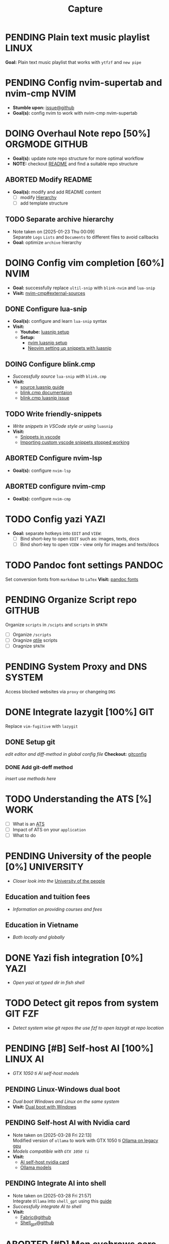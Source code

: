 #+TITLE: Capture
#+DESCRIPTION: Captures and Quick notes

* PENDING Plain text music playlist :LINUX:
*Goal:* Plain text music playlist that works with ~ytfzf~ and ~new pipe~
* PENDING Config nvim-supertab and nvim-cmp :NVIM:
- *Stumble upon:* [[https://github.com/hrsh7th/nvim-cmp/issues/179][issue@github]]
- *Goal(s):* config nvim to work with nvim-cmp nvim-supertab
* DOING Overhaul Note repo [50%] :ORGMODE:GITHUB:
DEADLINE: <2025-04-23 Wed 22:00>
- *Goal(s):* update note repo structure for more optimal workflow
- *NOTE:* checkout [[./README.org][README]] and find a suitable repo structure
** ABORTED Modify README
CLOSED: [2025-04-11 Fri 21:41]
- *Goal(s):* modify and add README content
  - [ ] modify [[./README.org::repo-hierarchy][Hierarchy]]
  - [ ] add template structure
** TODO Separate archive hierarchy
- Note taken on [2025-01-23 Thu 00:09] \\
  Separate ~Logs~ ~Lists~ and ~Documents~ to different files to avoid callbacks
- *Goal:* optimize ~archive~ hierarchy
* DOING Config vim completion [60%] :NVIM:
- *Goal:* successfully replace ~ultil-snip~ with ~blink-nvim~ and ~lua-snip~
- *Visit:* [[https://a.opnxng.com/exchange/vi.stackexchange.com/questions/41733/how-to-set-up-luasnip-in-neovim-w-lsp-zero][nvim-cmp#external-sources]]
** DONE Configure lua-snip
CLOSED: [2025-04-19 Sat 06:11] DEADLINE: <2025-04-18 Fri 19:00>
- *Goal(s):* configure and learn ~lua-snip~ syntax
- *Visit:*
   - *Youtube:* [[https://youtube.com/watch?v=GxnBIRl9UmA][luasnip setup]]
   - *Setup:*
     - [[https://evesdropper.dev/files/luasnip/ultisnips-to-luasnip/][nvim luasnip setup]]
     - [[https://sbulav.github.io/vim/neovim-setting-up-luasnip/][Neovim setting up snippets with luasnip]]
** DOING Configure blink.cmp
DEADLINE: <2025-04-23 Wed 19:00>
- /Successfully source/ ~lua-snip~ /with/ ~blink.cmp~
- *Visit:* 
   - [[https://cmp.saghen.dev/configuration/snippets#luasnip][source luasnip guide]]
   - [[https://cmp.saghen.dev/configuration/snippets#luasnip][blink.cmp documentaion]]
   - [[https://github.com/Saghen/blink.cmp/discussions/1391][blink.cmp luasnip issue]]
** TODO Write friendly-snippets
DEADLINE: <2025-04-24 Thu 18:30>
- /Write snippets in VSCode style or using/ ~luasnip~
- *Visit:*
   - [[https://code.visualstudio.com/docs/editor/userdefinedsnippets][Snippets in vscode]]
   - [[https://github.com/L3MON4D3/LuaSnip/issues/281][Importing custom vscode snippets stopped working]]
** ABORTED Configure nvim-lsp
CLOSED: [2025-03-16 Sun 20:23]
- *Goal(s):* configure ~nvim-lsp~
** ABORTED configure nvim-cmp
CLOSED: [2025-03-16 Sun 20:23]
- *Goal(s):* configure ~nvim-cmp~
* TODO Config yazi :YAZI:
- *Goal:* separate hotkeys into ~EDIT~ and ~VIEW~:
  - [ ] Bind short-key to open ~EDIT~ such as: images, texts, docs
  - [ ] Bind short-key to open ~VIEW~ - view only for images and texts/docs
* TODO Pandoc font settings :PANDOC:
Set conversion fonts from ~markdown~ to ~LaTex~
*Visit:* [[https://a.opnxng.com/exchange/tex.stackexchange.com/questions/234786/how-to-set-a-font-family-with-pandoc][pandoc fonts]]
* PENDING Organize Script repo :GITHUB:
Organize ~scripts~ in ~/scipts~ and ~scripts~ in ~$PATH~
  - [ ] Organize ~/scripts~
  - [ ] Oragnize [[file:/home/whammou/notes/capture.org::*Qtile scripts][qtile]] scripts
  - [ ] Oragnize ~$PATH~
* PENDING System Proxy and DNS :SYSTEM:
Access blocked websites via ~proxy~ or changeing ~DNS~
* DONE Integrate lazygit [100%] :GIT:
CLOSED: [2025-04-19 Sat 17:50]
Replace ~vim-fugitive~ with ~lazygit~
** DONE Setup git
CLOSED: [2025-04-19 Sat 17:50]
/edit editor and diff-method in global config file/
*Checkout:* [[file:/home/whammou/.gitconfig][gitconfig]]
*** DONE Add git-deff method
CLOSED: [2025-04-19 Sat 17:50]
/insert use methods here/
* TODO Understanding the ATS [%] :WORK:
- [ ] What is an [[https://www.jobscan.co/blog/8-things-you-need-to-know-about-applicant-tracking-systems/][ATS]]
- [ ] Impact of ATS on your ~application~
- [ ] What to do
* PENDING University of the people [0%] :UNIVERSITY:
- /Closer look into the/ [[https://www.uopeople.edu/][University of the people]]
** Education and tuition fees
- /Information on providing courses and fees/
** Education in Vietname
- /Both locally and globally/
* DONE Yazi fish integration [0%] :YAZI:
CLOSED: [2025-04-19 Sat 17:49] DEADLINE: <2025-04-19 Sat 17:00>
- /Open yazi at typed dir in fish shell/
* TODO Detect git repos from system :GIT:FZF:
- /Detect system wise git repos the use fzf to open lazygit at repo location/
* PENDING [#B] Self-host AI [100%] :LINUX:AI:
CLOSED: [2025-04-19 Sat 17:51]
- /GTX 1050 ti AI self-host models/
** PENDING Linux-Windows dual boot
CLOSED: [2025-04-19 Sat 17:51]
- /Dual boot Windows and Linux on the same system/
- *Visit:* [[https://wiki.archlinux.org/title/Dual_boot_with_Windows][Dual boot with Windows]]
** PENDING Self-host AI with Nvidia card
CLOSED: [2025-04-19 Sat 17:51]
- Note taken on [2025-03-28 Fri 22:13] \\
  Modified version of ~ollama~ to work with GTX 1050 ti [[https://github.com/ollama/ollama/issues/2332][Ollama on legacy gpu]]
- /Models compatible with ~GTX 1050 ti~/
- *Visit:*
  - [[https://discuss.techlore.tech/t/possible-to-use-nvidia-gtx-card-for-self-hosted-ai/8454/4][AI self-host nvidia card]]
  - [[https://ollama.com/search][Ollama models]]
** PENDING Integrate AI into shell
CLOSED: [2025-04-19 Sat 17:52]
- Note taken on [2025-03-28 Fri 21:57] \\
  Integrate ~Ollama~ into ~shell_gpt~ using this [[https://github.com/TheR1D/shell_gpt/wiki/Ollama][guide]] 
- /Successfully integrate AI to shell/
- *Visit:* 
  - [[https://github.com/danielmiessler/fabric][Fabric@github]]
  - [[https://github.com/TheR1D/shell_gpt][Shell_gpt@github]]
* ABORTED [#D] Men eyebrows care :SELFCARE:
CLOSED: [2025-04-08 Tue 18:46] DEADLINE: <2025-04-05 Sat 22:00>
- /Suggestions for eyebrows-care/
* DOING Optimal sleep time :SELFCARE:
DEADLINE: <2025-04-23 Wed 22:00 -2h>
:PROPERTIES:
:ID:       b7abea60-bd6a-4bb4-9aa6-5e7ccfa0ace5
:END:
- /Research optimal sleep time/
- *Visit:*
  - [[https://youtube.com/watch?v=q7amXedTasQ][Sleep hygeines and habbits @ Youtube]]
  - [[https://www.youtube.com/watch?v=cyKEfejsVps][Why your sleeping habits arent healthy @ Youtube]]
  - [[https://www.youtube.com/watch?v=pm0V_66IBvc][How to fix a degen sleep schedule @ Youtube]]
* DONE [#B] Orgmode-nvim agenda custom commands :NVIM:ORGMODE:
CLOSED: [2025-04-13 Sun 17:51] DEADLINE: <2025-04-12 Sat 23:00>
- Note taken on [2025-03-27 Thu 09:27] \\
  check org_agenda_custom_commands

- /Create org_agenda_custom_commands custom cammands/
- *Visit:* [[https://nvim-orgmode.github.io/configuration][nvim-orgmode documentations]]
* ABORTED Orgmode desktop notification :ORGMODE:
CLOSED: [2025-04-01 Tue 15:37] DEADLINE: <2025-03-31 Mon 22:00>
- Note taken on [2025-03-29 Sat 13:45] \\
  The following [[https://nvim-orgmode.github.io/configuration#cron][guide]] is written for ~cron~. Modify to work with ~systemd~

- /Integrate ~orgmode-notification~ to ~system~/
* PENDING Qutebrowser profiles :QUTEBROWSER:
DEADLINE: <2025-04-23 Wed 22:00> CLOSED: [2025-04-23 Wed 22:44]
- /Setup qutebrowser-profiles for better session managements/
  - *Run* ~qutebrowser-profile --new --load "profile"~
* TODO English doc :SOCIAL:
DEADLINE: <2025-04-24 Thu 23:00>
:PROPERTIES:
:ID:       6aaa4c17-f24d-4c4b-8956-d2884a404563
:END:
* ABORTED Config gitbare at dotfiles :GIT:
CLOSED: [2025-04-20 Sun 23:41]
- /Make/ ~dotfiles~ /.gitbare/
* DONE Fetch yt-dl format :LINUX:
CLOSED: [2025-04-09 Wed 17:46]
- /fetch video decoding format/
  - [x] No support for av1 codec profile 0
  - [x] yt-dl [[file:~/.config/ytdl/conf][config]]
  - [x] [[https://github.com/Benexl/yt-x?tab=readme-ov-file][yt-x yt-dl implement]]
* TODO Search more efficiently :LINUX:
:PROPERTIES:
:ID:       995adf02-30af-429f-94ca-56e405e15914
:END:
- /Use advances search methods in search engines/
* DONE Hardware Acceleration :QUTEBROWSER:
CLOSED: [2025-04-18 Fri 14:16] DEADLINE: <2025-04-16 Wed 16:00>
- /Enable hardware acceleration/
- *Visit:* [[https://wiki.archlinux.org/title/Hardware_video_acceleration][Hardware acceleration doc]]
* ABORTED Qutebrowser daemon :QUTEBROWSER:
CLOSED: [2025-04-20 Sun 23:39] DEADLINE: <2025-04-21 Mon 22:00>
- /Check out Qutebrowser-daemon script/
- *Visit:* [[https://gist.github.com/knatsakis/8cf329853330893cd2d7fa3dbd5692b0][qutebrowse-daemon script]]
* DONE Ignore yt-x watchlist :YTX:
CLOSED: [2025-04-14 Mon 21:53] DEADLINE: <2025-04-14 Mon 21:00>
- /Add watchlist file to/ ~gitignore~
* TODO Auto commit repo :GIT:
DEADLINE: <2025-04-24 Thu 20:00>
:PROPERTIES:
:ID:       1c814ec1-f296-4b5a-8631-2a0d970d14a0
:END:
- /Write scripts for:/
  - [ ] Write auto commit message
  - [ ] Auto pulling
  - [ ] Auto pushing
* TODO Connect to running nvim server :NVIM:
- /Connect to running/ ~nvim-server~ /apply to/ ~orgmode~
  - *Visit:* [[https://github.com/neovim/neovim/issues/5035][github.com#\:connect-to-nvim-server]]
* DOING Working with youtube [66%] :LINUX:YOUTUBE:
- /Use youtube for documentation:/
** DONE Config yt-dlp
CLOSED: [2025-04-22 Tue 18:49]
- Note taken on [2025-04-22 Tue 18:49] \\
  yt-dlp download file format in mpv
  #+BEGIN_SRC confini
  ytdl-format = 'worstvideo[height>=720]+bestaudio'
  #+END_SRC
  - Youtube [[https://github.com/yt-dlp/yt-dlp?tab=readme-ov-file][cli-downloader]]
** DONE Youtube workflow integration
CLOSED: [2025-04-22 Tue 18:49]
- /Sucessfully open/ ~yt-url~ /in/ ~mpv~ using:
  - *handlr:* [[id:0a3f8238-97cd-4aa2-a8dc-6ecea163efac][Default-application open method]]
  - *mpv:* [[id:20071104-5e85-4d24-82a5-cf897074ac96][Integrate mpv youtube link]]
** TODO Youtube URL parameters
- /Set parameters in/ ~URL~ to create video snippets:
  - Youtube [[https://developers.google.com/youtube/player_parameters?csw=1#Parameters][player-parameters]]
* TODO House-keeping notes repo :ORGMODE:ORGZLY:
- /Cleaning unecessary spacing and tune in with orgzly/
  - [x] [[file:capture.org][capture]]
  - [ ] [[./academic/][academic]]
  - [ ] [[./finance/][finance]]
  - [ ] [[./language/][language]]
  - [ ] [[./read/][read]]
  - [ ] [[./routine/][routine]]
  - [ ] [[./system/][system]]
  - [ ] [[./travel/][travel]]
  - [ ] [[./university/][university]]
  - [ ] [[./work/][work]]
* TODO Config fzf [%] :FZF:
- /Config/ ~fzf~ /theme and function//
** Theme fzf
- /Change theme to match/ ~nvim-fzf-lua~
  - *Run:* ~echo $DEFAULT_FZF_OPTS~
** Function fzf
- /Less keystrokes when using/ ~fzf~
